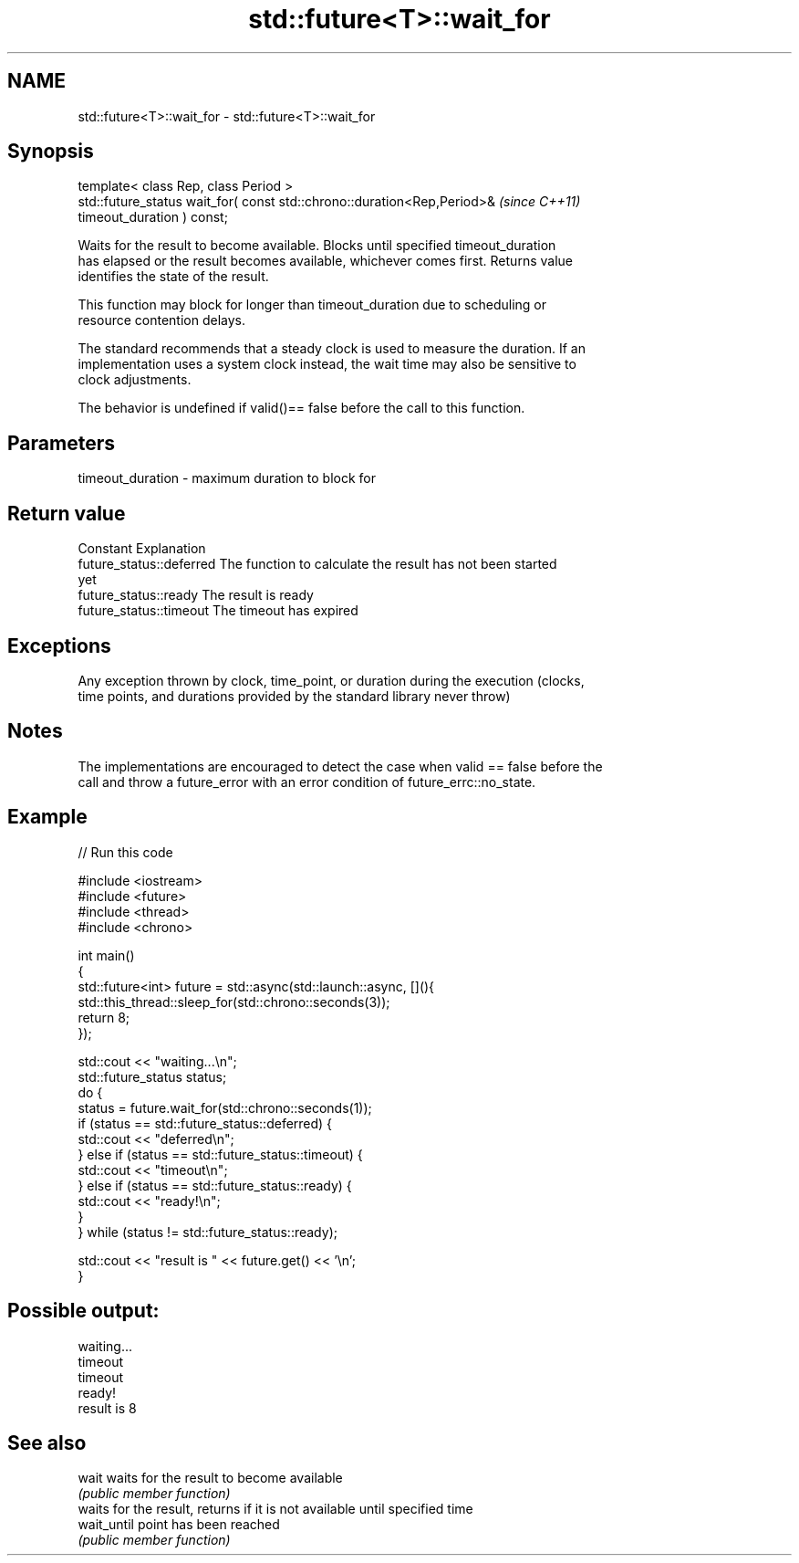 .TH std::future<T>::wait_for 3 "2019.08.27" "http://cppreference.com" "C++ Standard Libary"
.SH NAME
std::future<T>::wait_for \- std::future<T>::wait_for

.SH Synopsis
   template< class Rep, class Period >
   std::future_status wait_for( const std::chrono::duration<Rep,Period>&  \fI(since C++11)\fP
   timeout_duration ) const;

   Waits for the result to become available. Blocks until specified timeout_duration
   has elapsed or the result becomes available, whichever comes first. Returns value
   identifies the state of the result.

   This function may block for longer than timeout_duration due to scheduling or
   resource contention delays.

   The standard recommends that a steady clock is used to measure the duration. If an
   implementation uses a system clock instead, the wait time may also be sensitive to
   clock adjustments.

   The behavior is undefined if valid()== false before the call to this function.

.SH Parameters

   timeout_duration - maximum duration to block for

.SH Return value

   Constant                Explanation
   future_status::deferred The function to calculate the result has not been started
                           yet
   future_status::ready    The result is ready
   future_status::timeout  The timeout has expired

.SH Exceptions

   Any exception thrown by clock, time_point, or duration during the execution (clocks,
   time points, and durations provided by the standard library never throw)

.SH Notes

   The implementations are encouraged to detect the case when valid == false before the
   call and throw a future_error with an error condition of future_errc::no_state.

.SH Example

   
// Run this code

 #include <iostream>
 #include <future>
 #include <thread>
 #include <chrono>

 int main()
 {
     std::future<int> future = std::async(std::launch::async, [](){
         std::this_thread::sleep_for(std::chrono::seconds(3));
         return 8;
     });

     std::cout << "waiting...\\n";
     std::future_status status;
     do {
         status = future.wait_for(std::chrono::seconds(1));
         if (status == std::future_status::deferred) {
             std::cout << "deferred\\n";
         } else if (status == std::future_status::timeout) {
             std::cout << "timeout\\n";
         } else if (status == std::future_status::ready) {
             std::cout << "ready!\\n";
         }
     } while (status != std::future_status::ready);

     std::cout << "result is " << future.get() << '\\n';
 }

.SH Possible output:

 waiting...
 timeout
 timeout
 ready!
 result is 8

.SH See also

   wait       waits for the result to become available
              \fI(public member function)\fP
              waits for the result, returns if it is not available until specified time
   wait_until point has been reached
              \fI(public member function)\fP
